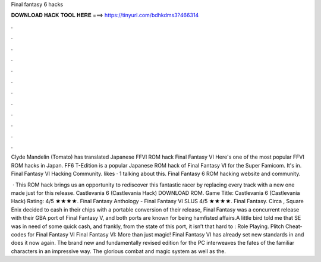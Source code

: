 Final fantasy 6 hacks



𝐃𝐎𝐖𝐍𝐋𝐎𝐀𝐃 𝐇𝐀𝐂𝐊 𝐓𝐎𝐎𝐋 𝐇𝐄𝐑𝐄 ===> https://tinyurl.com/bdhkdms3?466314



.



.



.



.



.



.



.



.



.



.



.



.

Clyde Mandelin (Tomato) has translated Japanese FFVI ROM hack Final Fantasy VI Here's one of the most popular FFVI ROM hacks in Japan. FF6 T-Edition is a popular Japanese ROM hack of Final Fantasy VI for the Super Famicom. It's in. Final Fantasy VI Hacking Community. likes · 1 talking about this. Final Fantasy 6 ROM hacking website and community.

 · This ROM hack brings us an opportunity to rediscover this fantastic racer by replacing every track with a new one made just for this release. Castlevania 6 (Castlevania Hack) DOWNLOAD ROM. Game Title: Castlevania 6 (Castlevania Hack) Rating: 4/5 ★★★★. Final Fantasy Anthology - Final Fantasy VI SLUS 4/5 ★★★★. Final Fantasy. Circa , Square Enix decided to cash in their chips with a portable conversion of their release, Final Fantasy  was a concurrent release with their GBA port of Final Fantasy V, and both ports are known for being hamfisted affairs.A little bird told me that SE was in need of some quick cash, and frankly, from the state of this port, it isn’t that hard to : Role Playing. Plitch Cheat-codes for Final Fantasy VI Final Fantasy VI: More than just magic! Final Fantasy VI has already set new standards in and does it now again. The brand new and fundamentally revised edition for the PC interweaves the fates of the familiar characters in an impressive way. The glorious combat and magic system as well as the.
